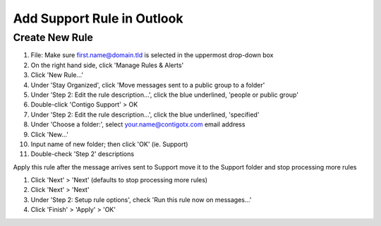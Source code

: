 Add Support Rule in Outlook
###########################

Create New Rule
***************

#. File: Make sure first.name@domain.tld is selected in the uppermost drop-down box
#. On the right hand side, click 'Manage Rules & Alerts'
#. Click 'New Rule...'
#. Under 'Stay Organized', click 'Move messages sent to a public group to a folder'
#. Under 'Step 2: Edit the rule description...', click the blue underlined, 'people or public group'
#. Double-click 'Contigo Support' > OK
#. Under 'Step 2: Edit the rule description...', click the blue underlined, 'specified'
#. Under 'Choose a folder:', select your.name@contigotx.com email address
#. Click 'New...'
#. Input name of new folder; then click 'OK'  (ie. Support)
#. Double-check 'Step 2' descriptions

Apply this rule after the message arrives sent to Support move it
to the Support folder and stop processing more rules

#. Click 'Next' > 'Next' (defaults to stop processing more rules)
#. Click 'Next' > 'Next'
#. Under 'Step 2: Setup rule options', check 'Run this rule now on messages...'
#. Click 'Finish' > 'Apply' > 'OK'

